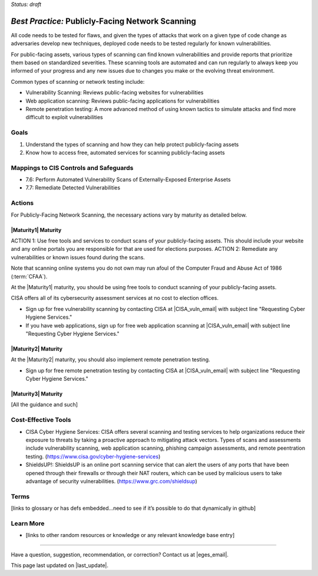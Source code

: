 ..
  Created by: mike garcia
  To: network scanning to include things like CyHy

.. |bp_title| replace:: Publicly-Facing Network Scanning

*Status: draft*

*Best Practice:* |bp_title|
----------------------------------------------

All code needs to be tested for flaws, and given the types of attacks that work on a given type of code change as adversaries develop new techniques, deployed code needs to be tested regularly for known vulnerabilities.

For public-facing assets, various types of scanning can find known vulnerabilities and provide reports that prioritize them based on standardized severities. These scanning tools are automated and can run regularly to always keep you informed of your progress and any new issues due to changes you make or the evolving threat environment.

Common types of scanning or network testing include:

* Vulnerability Scanning: Reviews public-facing websites for vulnerabilities
* Web application scanning: Reviews public-facing applications for vulnerabilities
* Remote penetration testing: A more advanced method of using known tactics to simulate attacks and find more difficult to exploit vulnerabilities

Goals
**********************************************

#.	Understand the types of scanning and how they can help protect publicly-facing assets
#.	Know how to access free, automated services for scanning publicly-facing assets

Mappings to CIS Controls and Safeguards
**********************************************

- 7.6: Perform Automated Vulnerability Scans of Externally-Exposed Enterprise Assets
- 7.7: Remediate Detected Vulnerabilities

Actions
**********************************************

For |bp_title|, the necessary actions vary by maturity as detailed below.

|Maturity1| Maturity
&&&&&&&&&&&&&&&&&&&&&&&&&&&&&&&&&&&&&&&&&&&&&&

ACTION 1: Use free tools and services to conduct scans of your publicly-facing assets. This should include your website and any online portals you are responsible for that are used for elections purposes.
ACTION 2: Remediate any vulnerabilities or known issues found during the scans.

Note that scanning online systems you do not own may run afoul of the Computer Fraud and Abuse Act of 1986 (:term:`CFAA`).

At the |Maturity1| maturity, you should be using free tools to conduct scanning of your publicly-facing assets.

CISA offers all of its cybersecurity assessment services at no cost to election offices.

* Sign up for free vulnerability scanning by contacting CISA at |CISA_vuln_email| with subject line "Requesting Cyber Hygiene Services."
* If you have web applications, sign up for free web application scanning at |CISA_vuln_email| with subject line "Requesting Cyber Hygiene Services."

|Maturity2| Maturity
&&&&&&&&&&&&&&&&&&&&&&&&&&&&&&&&&&&&&&&&&&&&&&

At the |Maturity2| maturity, you should also implement remote penetration testing.

* Sign up for free remote penetration testing by contacting CISA at |CISA_vuln_email| with subject line "Requesting Cyber Hygiene Services."

|Maturity3| Maturity
&&&&&&&&&&&&&&&&&&&&&&&&&&&&&&&&&&&&&&&&&&&&&&

[All the guidance and such]

Cost-Effective Tools
**********************************************

•	CISA Cyber Hygiene Services: CISA offers several scanning and testing services to help organizations reduce their exposure to threats by taking a proactive approach to mitigating attack vectors. Types of scans and assessments include vulnerability scanning, web application scanning, phishing campaign assessments, and remote peentration testing. (https://www.cisa.gov/cyber-hygiene-services)
•	ShieldsUP!: ShieldsUP is an online port scanning service that can alert the users of any ports that have been opened through their firewalls or through their NAT routers, which can be used by malicious users to take advantage of security vulnerabilities. (https://www.grc.com/shieldsup)

Terms
**********************************************

[links to glossary or has defs embedded…need to see if it’s possible to do that dynamically in github]

Learn More
**********************************************
•	[links to other random resources or knowledge or any relevant knowledge base entry]

-----------------------------------------------

Have a question, suggestion, recommendation, or correction? Contact us at |eges_email|.

This page last updated on |last_update|.
